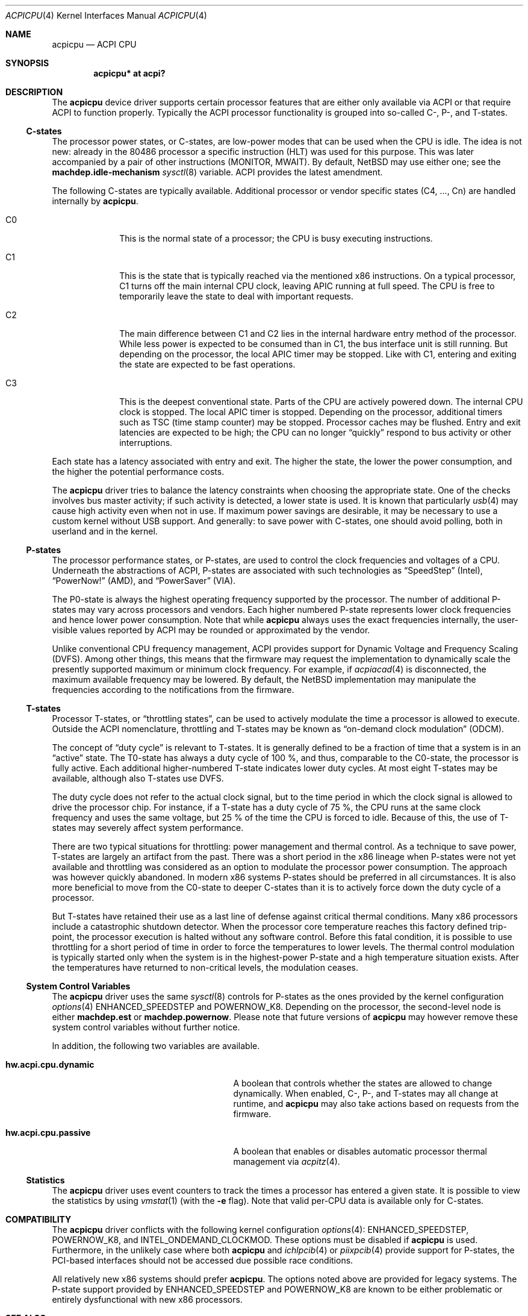 .\" $NetBSD: acpicpu.4,v 1.21 2010/12/30 12:06:53 jruoho Exp $
.\"
.\" Copyright (c) 2010 Jukka Ruohonen <jruohonen@iki.fi>
.\" All rights reserved.
.\"
.\" Redistribution and use in source and binary forms, with or without
.\" modification, are permitted provided that the following conditions
.\" are met:
.\" 1. Redistributions of source code must retain the above copyright
.\"    notice, this list of conditions and the following disclaimer.
.\" 2. Neither the name of the author nor the names of any
.\"    contributors may be used to endorse or promote products derived
.\"    from this software without specific prior written permission.
.\"
.\" THIS SOFTWARE IS PROVIDED BY THE AUTHOR AND CONTRIBUTORS
.\" ``AS IS'' AND ANY EXPRESS OR IMPLIED WARRANTIES, INCLUDING, BUT NOT LIMITED
.\" TO, THE IMPLIED WARRANTIES OF MERCHANTABILITY AND FITNESS FOR A PARTICULAR
.\" PURPOSE ARE DISCLAIMED.  IN NO EVENT SHALL THE FOUNDATION OR CONTRIBUTORS
.\" BE LIABLE FOR ANY DIRECT, INDIRECT, INCIDENTAL, SPECIAL, EXEMPLARY, OR
.\" CONSEQUENTIAL DAMAGES (INCLUDING, BUT NOT LIMITED TO, PROCUREMENT OF
.\" SUBSTITUTE GOODS OR SERVICES; LOSS OF USE, DATA, OR PROFITS; OR BUSINESS
.\" INTERRUPTION) HOWEVER CAUSED AND ON ANY THEORY OF LIABILITY, WHETHER IN
.\" CONTRACT, STRICT LIABILITY, OR TORT (INCLUDING NEGLIGENCE OR OTHERWISE)
.\" ARISING IN ANY WAY OUT OF THE USE OF THIS SOFTWARE, EVEN IF ADVISED OF THE
.\" POSSIBILITY OF SUCH DAMAGE.
.\"
.Dd December 30, 2010
.Dt ACPICPU 4
.Os
.Sh NAME
.Nm acpicpu
.Nd ACPI CPU
.Sh SYNOPSIS
.Cd "acpicpu* at acpi?"
.Sh DESCRIPTION
The
.Nm
device driver supports certain processor features that are
either only available via
.Tn ACPI
or that require
.Tn ACPI
to function properly.
Typically the
.Tn ACPI
processor functionality is grouped into so-called C-, P-, and T-states.
.Ss C-states
The processor power states, or C-states,
are low-power modes that can be used when the
.Tn CPU
is idle.
The idea is not new: already in the
.Tn 80486
processor a specific instruction
.Pq Tn HLT
was used for this purpose.
This was later accompanied by a pair of other instructions
.Pq Tn MONITOR , MWAIT .
By default,
.Nx
may use either one; see the
.Ic machdep.idle-mechanism
.Xr sysctl 8
variable.
.Tn ACPI
provides the latest amendment.
.Pp
The following C-states are typically available.
Additional processor or vendor specific
states (C4, ..., Cn) are handled internally by
.Nm .
.Pp
.Bl -tag -width C1 -offset indent
.It Dv C0
This is the normal state of a processor; the
.Tn CPU
is busy executing instructions.
.It Dv C1
This is the state that is typically reached via the mentioned
.Tn x86
instructions.
On a typical processor,
.Dv C1
turns off the main internal
.Tn CPU
clock, leaving
.Tn APIC
running at full speed.
The
.Tn CPU
is free to temporarily leave the state to deal with important requests.
.It Dv C2
The main difference between
.Dv C1
and
.Dv C2
lies in the internal hardware entry method of the processor.
While less power is expected to be consumed than in
.Dv C1 ,
the bus interface unit is still running.
But depending on the processor, the local
.Tn APIC
timer may be stopped.
Like with
.Dv C1 ,
entering and exiting the state are expected to be fast operations.
.It Dv C3
This is the deepest conventional state.
Parts of the
.Tn CPU
are actively powered down.
The internal
.Tn CPU
clock is stopped.
The local
.Tn APIC
timer is stopped.
Depending on the processor, additional timers such as
.Tn TSC
.Pq time stamp counter
may be stopped.
Processor caches may be flushed.
Entry and exit latencies are expected to be high; the
.Tn CPU
can no longer
.Dq quickly
respond to bus activity or other interruptions.
.El
.Pp
Each state has a latency associated with entry and exit.
The higher the state, the lower the power consumption, and
the higher the potential performance costs.
.Pp
The
.Nm
driver tries to balance the latency
constraints when choosing the appropriate state.
One of the checks involves bus master activity;
if such activity is detected, a lower state is used.
It is known that particularly
.Xr usb 4
may cause high activity even when not in use.
If maximum power savings are desirable,
it may be necessary to use a custom kernel without
.Tn USB
support.
And generally: to save power with C-states, one should
avoid polling, both in userland and in the kernel.
.Ss P-states
The processor performance states, or P-states, are used to
control the clock frequencies and voltages of a
.Tn CPU .
Underneath the abstractions of
.Tn ACPI ,
P-states are associated with such technologies as
.Dq SpeedStep
.Pq Intel ,
.Dq PowerNow!
.Pq Tn AMD ,
and
.Dq PowerSaver
.Pq VIA .
.Pp
The P0-state is always the highest operating
frequency supported by the processor.
The number of additional P-states may vary across processors and vendors.
Each higher numbered P-state represents lower
clock frequencies and hence lower power consumption.
Note that while
.Nm
always uses the exact frequencies internally,
the user-visible values reported by
.Tn ACPI
may be rounded or approximated by the vendor.
.Pp
Unlike conventional
.Tn CPU
frequency management,
.Tn ACPI
provides support for Dynamic Voltage and Frequency Scaling
.Pq Tn DVFS .
Among other things,
this means that the firmware may request the implementation to
dynamically scale the presently supported maximum or minimum clock frequency.
For example, if
.Xr acpiacad 4
is disconnected, the maximum available frequency may be lowered.
By default,
the
.Nx
implementation may manipulate the frequencies
according to the notifications from the firmware.
.Ss T-states
Processor T-states, or
.Dq throttling states ,
can be used to actively modulate the
time a processor is allowed to execute.
Outside the
.Tn ACPI
nomenclature, throttling and T-states may be known as
.Dq on-demand clock modulation
.Pq Tn ODCM .
.Pp
The concept of
.Dq duty cycle
is relevant to T-states.
It is generally defined to be a fraction of time that a system is in an
.Dq active
state.
The T0-state has always a duty cycle of 100 \&%,
and thus, comparable to the C0-state, the processor is fully active.
Each additional higher-numbered T-state indicates lower duty cycles.
At most eight T-states may be available, although also T-states use
.Tn DVFS .
.Pp
The duty cycle does not refer to the actual clock signal,
but to the time period in which the clock signal is allowed
to drive the processor chip.
For instance, if a T-state has a duty cycle of 75 \&%, the
.Tn CPU
runs at the same clock frequency and uses the same voltage,
but 25 \&% of the time the
.Tn CPU
is forced to idle.
Because of this, the use of T-states may
severely affect system performance.
.Pp
There are two typical situations for throttling:
power management and thermal control.
As a technique to save power,
T-states are largely an artifact from the past.
There was a short period in the x86 lineage when P-states
were not yet available and throttling was considered
as an option to modulate the processor power consumption.
The approach was however quickly abandoned.
In modern x86 systems P-states should be preferred in all circumstances.
It is also more beneficial to move from the C0-state
to deeper C-states than it is to actively force down the
duty cycle of a processor.
.Pp
But T-states have retained their use as a last line
of defense against critical thermal conditions.
Many x86 processors include a catastrophic shutdown detector.
When the processor core temperature reaches this factory defined trip-point,
the processor execution is halted without any software control.
Before this fatal condition, it is possible to use throttling
for a short period of time in order to force the temperatures to lower levels.
The thermal control modulation is typically started only when
the system is in the highest-power P-state and
a high temperature situation exists.
After the temperatures have returned to non-critical levels,
the modulation ceases.
.Ss System Control Variables
The
.Nm
driver uses the same
.Xr sysctl 8
controls for P-states as the ones provided by the kernel configuration
.Xr options 4
.Dv ENHANCED_SPEEDSTEP
and
.Dv POWERNOW_K8 .
Depending on the processor, the second-level node is either
.Ic machdep.est
or
.Ic machdep.powernow .
Please note that future versions of
.Nm
may however remove these system control variables without further notice.
.Pp
In addition, the following two variables are available.
.Bl -tag -width "hw.acpi.cpu.dynamic" -offset indent
.It Ic hw.acpi.cpu.dynamic
A boolean that controls whether the states are allowed to change dynamically.
When enabled, C-, P-, and T-states may all change at runtime, and
.Nm
may also take actions based on requests from the firmware.
.It Ic hw.acpi.cpu.passive
A boolean that enables or disables automatic processor thermal management via
.Xr acpitz 4 .
.El
.Ss Statistics
The
.Nm
driver uses event counters to track the times
a processor has entered a given state.
It is possible to view the statistics by using
.Xr vmstat 1
(with the
.Fl e
flag).
Note that valid per-CPU data is available only for C-states.
.Sh COMPATIBILITY
The
.Nm
driver conflicts with the following kernel configuration
.Xr options 4 :
.Dv ENHANCED_SPEEDSTEP ,
.Dv POWERNOW_K8 ,
and
.Dv INTEL_ONDEMAND_CLOCKMOD .
These options must be disabled if
.Nm
is used.
Furthermore, in the unlikely case where both
.Nm
and
.Xr ichlpcib 4
or
.Xr piixpcib 4
provide support for P-states,
the PCI-based interfaces should not be accessed due possible race conditions.
.Pp
All relatively new x86 systems should prefer
.Nm .
The options noted above are provided for legacy systems.
The P-state support provided by
.Dv ENHANCED_SPEEDSTEP
and
.Dv POWERNOW_K8
are known to be either problematic or
entirely dysfunctional with new x86 processors.
.Sh SEE ALSO
.Xr acpi 4 ,
.Xr acpitz 4 ,
.Xr cpu_idle 9
.Sh HISTORY
The
.Nm
device driver appeared in
.Nx 6.0 .
.Sh AUTHORS
.An Jukka Ruohonen
.Aq jruohonen@iki.fi
.Sh CAVEATS
At least the following caveats can be mentioned.
.Bl -bullet
.It
It is currently only safe to use
.Dv C1
on
.Nx .
All other C-states are disabled by default.
.It
Processor thermal control (see
.Xr acpitz 4 )
is not yet supported.
.It
There is currently neither a well-defined, machine-independent
.Tn API
for processor performance management nor a
.Dq governor
for different policies.
It is only possible to control the
.Tn CPU
frequencies from userland.
.El
